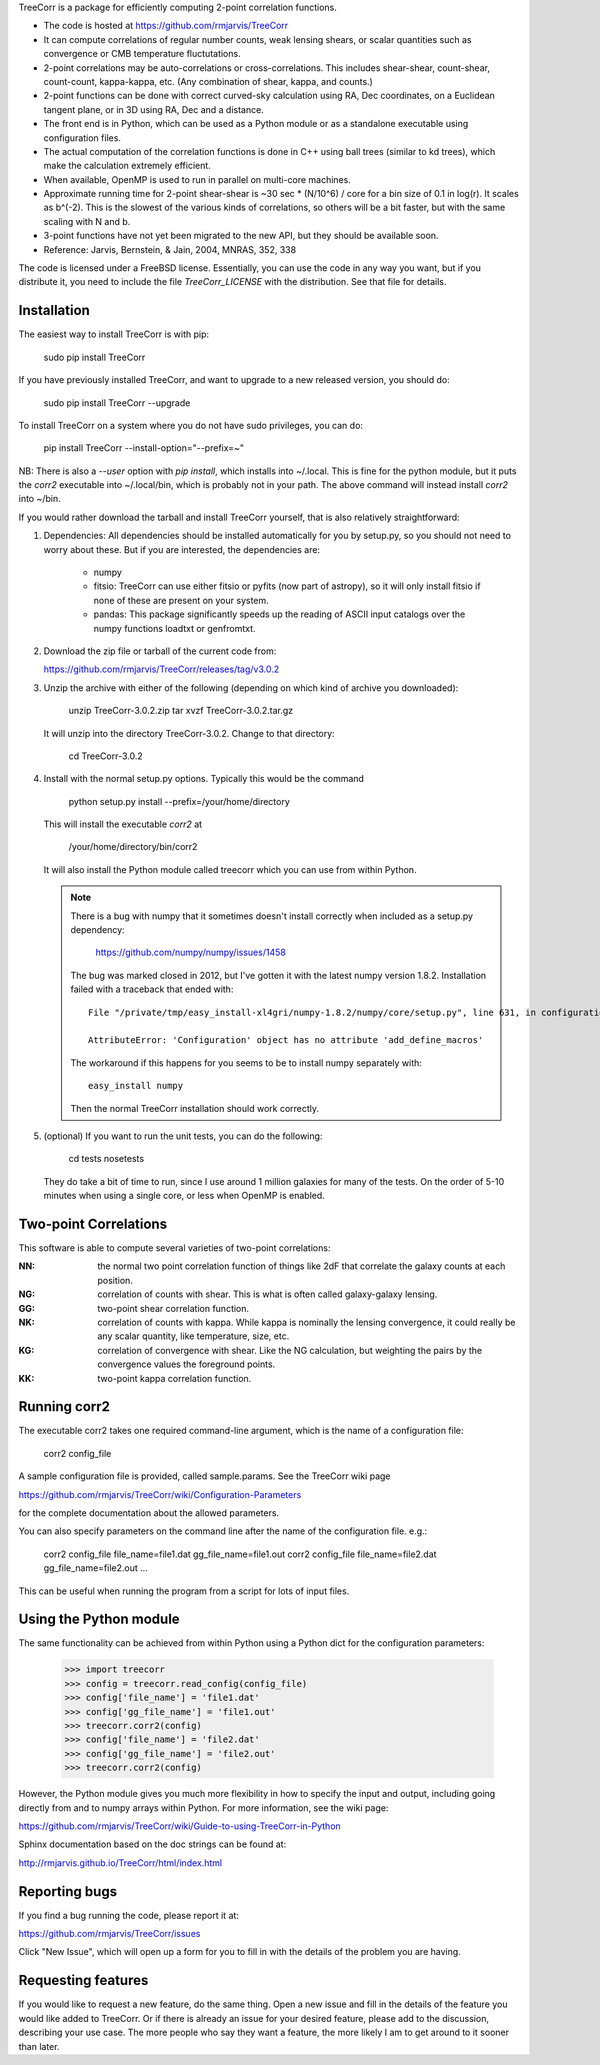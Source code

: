 
TreeCorr is a package for efficiently computing 2-point correlation functions.

- The code is hosted at https://github.com/rmjarvis/TreeCorr
- It can compute correlations of regular number counts, weak lensing shears, or
  scalar quantities such as convergence or CMB temperature fluctutations.
- 2-point correlations may be auto-correlations or cross-correlations.  This
  includes shear-shear, count-shear, count-count, kappa-kappa, etc.  (Any
  combination of shear, kappa, and counts.)
- 2-point functions can be done with correct curved-sky calculation using
  RA, Dec coordinates, on a Euclidean tangent plane, or in 3D using RA, Dec
  and a distance.
- The front end is in Python, which can be used as a Python module or as a 
  standalone executable using configuration files.
- The actual computation of the correlation functions is done in C++ using ball
  trees (similar to kd trees), which make the calculation extremely
  efficient.
- When available, OpenMP is used to run in parallel on multi-core machines.
- Approximate running time for 2-point shear-shear is ~30 sec * (N/10^6) / core
  for a bin size of 0.1 in log(r).  It scales as b^(-2).  This is the slowest
  of the various kinds of correlations, so others will be a bit faster, but
  with the same scaling with N and b.
- 3-point functions have not yet been migrated to the new API, but they should
  be available soon.
- Reference: Jarvis, Bernstein, & Jain, 2004, MNRAS, 352, 338

The code is licensed under a FreeBSD license.  Essentially, you can use the 
code in any way you want, but if you distribute it, you need to include the 
file `TreeCorr_LICENSE` with the distribution.  See that file for details.


Installation
------------

The easiest way to install TreeCorr is with pip:

    sudo pip install TreeCorr

If you have previously installed TreeCorr, and want to upgrade to a new
released version, you should do:

    sudo pip install TreeCorr --upgrade

To install TreeCorr on a system where you do not have sudo privileges,
you can do:

    pip install TreeCorr --install-option="--prefix=~"

NB: There is also a `--user` option with `pip install`, which installs into
~/.local.  This is fine for the python module, but it puts the `corr2`
executable into ~/.local/bin, which is probably not in your path.  The above
command will instead install `corr2` into ~/bin.


If you would rather download the tarball and install TreeCorr yourself,
that is also relatively straightforward:

1. Dependencies: All dependencies should be installed automatically for you by
   setup.py, so you should not need to worry about these.  But if you are
   interested, the dependencies are:

    - numpy
    - fitsio: TreeCorr can use either fitsio or pyfits (now part of astropy),
      so it will only install fitsio if none of these are present on your
      system.
    - pandas: This package significantly speeds up the reading of ASCII
      input catalogs over the numpy functions loadtxt or genfromtxt.

2. Download the zip file or tarball of the current code from:

   https://github.com/rmjarvis/TreeCorr/releases/tag/v3.0.2

3. Unzip the archive with either of the following (depending on which kind
   of archive you downloaded):

        unzip TreeCorr-3.0.2.zip
        tar xvzf TreeCorr-3.0.2.tar.gz

   It will unzip into the directory TreeCorr-3.0.2. Change to that directory:

        cd TreeCorr-3.0.2

4. Install with the normal setup.py options.  Typically this would be the
   command

        python setup.py install --prefix=/your/home/directory

   This will install the executable `corr2` at

        /your/home/directory/bin/corr2

   It will also install the Python module called treecorr which you can use
   from within Python.

   .. note::

        There is a bug with numpy that it sometimes doesn't install correctly
        when included as a setup.py dependency:
            https://github.com/numpy/numpy/issues/1458  
        The bug was marked closed in 2012, but I've gotten it with the latest
        numpy version 1.8.2.  Installation failed with a traceback that ended
        with::

            File "/private/tmp/easy_install-xl4gri/numpy-1.8.2/numpy/core/setup.py", line 631, in configuration

            AttributeError: 'Configuration' object has no attribute 'add_define_macros'

        The workaround if this happens for you seems to be to install numpy
        separately with::

            easy_install numpy

        Then the normal TreeCorr installation should work correctly.

5. (optional) If you want to run the unit tests, you can do the following:

        cd tests
        nosetests

   They do take a bit of time to run, since I use around 1 million galaxies
   for many of the tests.  On the order of 5-10 minutes when using a single
   core, or less when OpenMP is enabled.


Two-point Correlations
----------------------

This software is able to compute several varieties of two-point correlations:

:NN:  the normal two point correlation function of things like 2dF that
      correlate the galaxy counts at each position.

:NG:  correlation of counts with shear.  This is what is often called
      galaxy-galaxy lensing.

:GG:  two-point shear correlation function.

:NK:  correlation of counts with kappa.  While kappa is nominally the lensing
      convergence, it could really be any scalar quantity, like temperature,
      size, etc.

:KG:  correlation of convergence with shear.  Like the NG calculation, but 
      weighting the pairs by the convergence values the foreground points.

:KK:  two-point kappa correlation function.


Running corr2
-------------

The executable corr2 takes one required command-line argument, which is the 
name of a configuration file:

    corr2 config_file

A sample configuration file is provided, called sample.params.  See the
TreeCorr wiki page

https://github.com/rmjarvis/TreeCorr/wiki/Configuration-Parameters

for the complete documentation about the allowed parameters.

You can also specify parameters on the command line after the name of 
the configuration file. e.g.:

    corr2 config_file file_name=file1.dat gg_file_name=file1.out
    corr2 config_file file_name=file2.dat gg_file_name=file2.out
    ...

This can be useful when running the program from a script for lots of input 
files.


Using the Python module
-----------------------

The same functionality can be achieved from within Python using a Python dict
for the configuration parameters:

    >>> import treecorr
    >>> config = treecorr.read_config(config_file)
    >>> config['file_name'] = 'file1.dat'
    >>> config['gg_file_name'] = 'file1.out'
    >>> treecorr.corr2(config)
    >>> config['file_name'] = 'file2.dat'
    >>> config['gg_file_name'] = 'file2.out'
    >>> treecorr.corr2(config)

However, the Python module gives you much more flexibility in how to specify
the input and output, including going directly from and to numpy arrays within
Python.  For more information, see the wiki page:

https://github.com/rmjarvis/TreeCorr/wiki/Guide-to-using-TreeCorr-in-Python

Sphinx documentation based on the doc strings can be found at:

http://rmjarvis.github.io/TreeCorr/html/index.html


Reporting bugs
--------------

If you find a bug running the code, please report it at:

https://github.com/rmjarvis/TreeCorr/issues

Click "New Issue", which will open up a form for you to fill in with the
details of the problem you are having.


Requesting features
-------------------

If you would like to request a new feature, do the same thing.  Open a new
issue and fill in the details of the feature you would like added to TreeCorr.
Or if there is already an issue for your desired feature, please add to the 
discussion, describing your use case.  The more people who say they want a
feature, the more likely I am to get around to it sooner than later.


